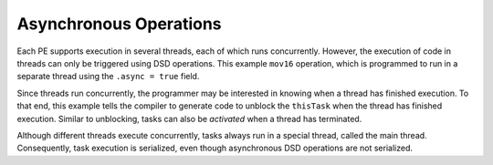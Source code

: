 
Asynchronous Operations
=======================

Each PE supports execution in several threads, each of which runs concurrently.
However, the execution of code in threads can only be triggered using DSD
operations.  This example ``mov16`` operation, which is programmed to run in a
separate thread using the ``.async = true`` field.

Since threads run concurrently, the programmer may be interested in knowing when
a thread has finished execution.  To that end, this example tells the compiler
to generate code to unblock the ``thisTask`` when the thread has finished
execution.  Similar to unblocking, tasks can also be *activated* when a thread
has terminated.

Although different threads execute concurrently, tasks always run in a special
thread, called the main thread.  Consequently, task execution is serialized,
even though asynchronous DSD operations are not serialized.
